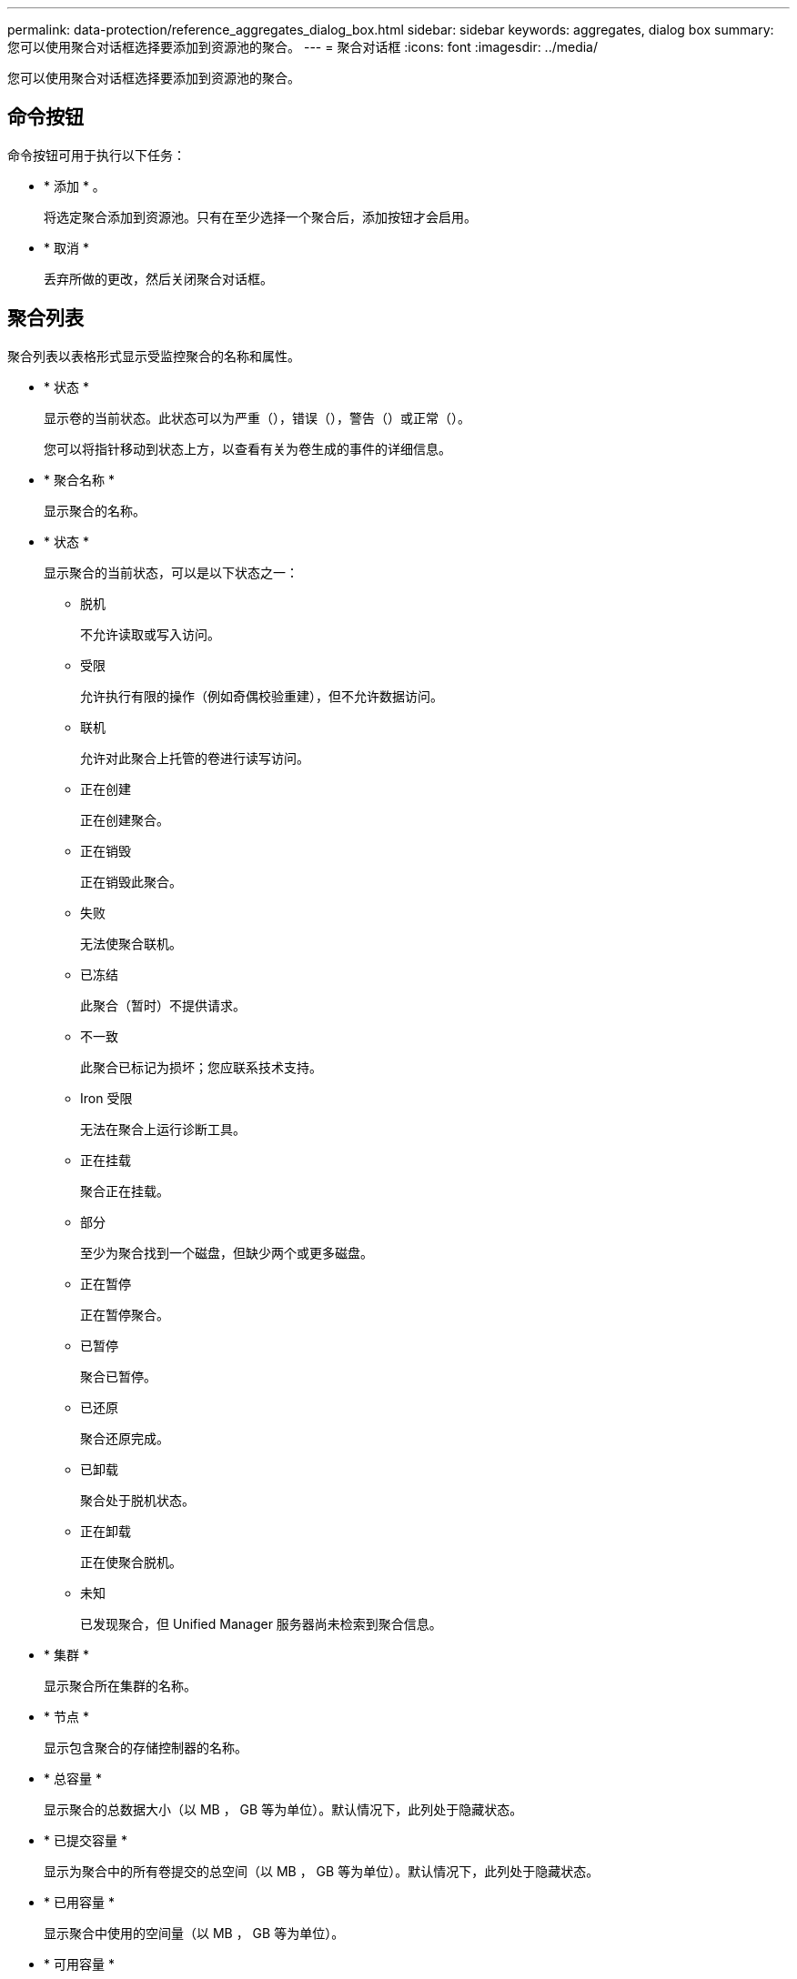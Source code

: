---
permalink: data-protection/reference_aggregates_dialog_box.html 
sidebar: sidebar 
keywords: aggregates, dialog box 
summary: 您可以使用聚合对话框选择要添加到资源池的聚合。 
---
= 聚合对话框
:icons: font
:imagesdir: ../media/


[role="lead"]
您可以使用聚合对话框选择要添加到资源池的聚合。



== 命令按钮

命令按钮可用于执行以下任务：

* * 添加 * 。
+
将选定聚合添加到资源池。只有在至少选择一个聚合后，添加按钮才会启用。

* * 取消 *
+
丢弃所做的更改，然后关闭聚合对话框。





== 聚合列表

聚合列表以表格形式显示受监控聚合的名称和属性。

* * 状态 *
+
显示卷的当前状态。此状态可以为严重（image:../media/sev_critical_um60.png[""]），错误（image:../media/sev_error_um60.png[""]），警告（image:../media/sev_warning_um60.png[""]）或正常（image:../media/sev_normal_um60.png[""]）。

+
您可以将指针移动到状态上方，以查看有关为卷生成的事件的详细信息。

* * 聚合名称 *
+
显示聚合的名称。

* * 状态 *
+
显示聚合的当前状态，可以是以下状态之一：

+
** 脱机
+
不允许读取或写入访问。

** 受限
+
允许执行有限的操作（例如奇偶校验重建），但不允许数据访问。

** 联机
+
允许对此聚合上托管的卷进行读写访问。

** 正在创建
+
正在创建聚合。

** 正在销毁
+
正在销毁此聚合。

** 失败
+
无法使聚合联机。

** 已冻结
+
此聚合（暂时）不提供请求。

** 不一致
+
此聚合已标记为损坏；您应联系技术支持。

** Iron 受限
+
无法在聚合上运行诊断工具。

** 正在挂载
+
聚合正在挂载。

** 部分
+
至少为聚合找到一个磁盘，但缺少两个或更多磁盘。

** 正在暂停
+
正在暂停聚合。

** 已暂停
+
聚合已暂停。

** 已还原
+
聚合还原完成。

** 已卸载
+
聚合处于脱机状态。

** 正在卸载
+
正在使聚合脱机。

** 未知
+
已发现聚合，但 Unified Manager 服务器尚未检索到聚合信息。



* * 集群 *
+
显示聚合所在集群的名称。

* * 节点 *
+
显示包含聚合的存储控制器的名称。

* * 总容量 *
+
显示聚合的总数据大小（以 MB ， GB 等为单位）。默认情况下，此列处于隐藏状态。

* * 已提交容量 *
+
显示为聚合中的所有卷提交的总空间（以 MB ， GB 等为单位）。默认情况下，此列处于隐藏状态。

* * 已用容量 *
+
显示聚合中使用的空间量（以 MB ， GB 等为单位）。

* * 可用容量 *
+
显示聚合中数据的可用空间量（以 MB ， GB 等为单位）。默认情况下，此列处于隐藏状态。

* * 可用 %*
+
显示聚合中数据可用空间的百分比。默认情况下，此列处于隐藏状态。

* * 已用 %*
+
显示聚合中数据所用空间的百分比。

* * RAID 类型 *
+
显示选定卷的 RAID 类型。RAID 类型可以是 RAID0 ， RAID4 ， RAID-DP ， RAID-TEC 或混合 RAID 。


